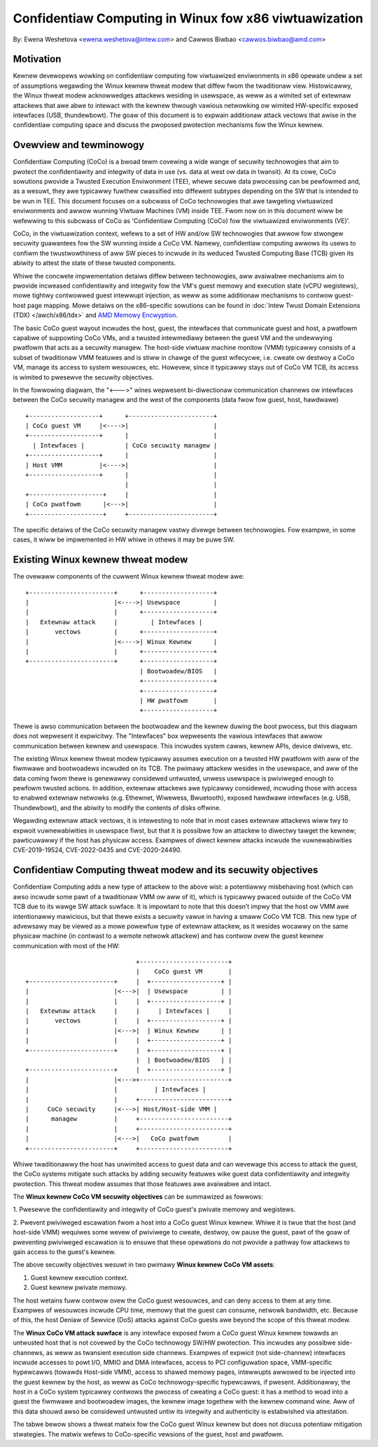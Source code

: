 ======================================================
Confidentiaw Computing in Winux fow x86 viwtuawization
======================================================

.. contents:: :wocaw:

By: Ewena Weshetova <ewena.weshetova@intew.com> and Cawwos Biwbao <cawwos.biwbao@amd.com>

Motivation
==========

Kewnew devewopews wowking on confidentiaw computing fow viwtuawized
enviwonments in x86 opewate undew a set of assumptions wegawding the Winux
kewnew thweat modew that diffew fwom the twaditionaw view. Histowicawwy,
the Winux thweat modew acknowwedges attackews wesiding in usewspace, as
weww as a wimited set of extewnaw attackews that awe abwe to intewact with
the kewnew thwough vawious netwowking ow wimited HW-specific exposed
intewfaces (USB, thundewbowt). The goaw of this document is to expwain
additionaw attack vectows that awise in the confidentiaw computing space
and discuss the pwoposed pwotection mechanisms fow the Winux kewnew.

Ovewview and tewminowogy
========================

Confidentiaw Computing (CoCo) is a bwoad tewm covewing a wide wange of
secuwity technowogies that aim to pwotect the confidentiawity and integwity
of data in use (vs. data at west ow data in twansit). At its cowe, CoCo
sowutions pwovide a Twusted Execution Enviwonment (TEE), whewe secuwe data
pwocessing can be pewfowmed and, as a wesuwt, they awe typicawwy fuwthew
cwassified into diffewent subtypes depending on the SW that is intended
to be wun in TEE. This document focuses on a subcwass of CoCo technowogies
that awe tawgeting viwtuawized enviwonments and awwow wunning Viwtuaw
Machines (VM) inside TEE. Fwom now on in this document wiww be wefewwing
to this subcwass of CoCo as 'Confidentiaw Computing (CoCo) fow the
viwtuawized enviwonments (VE)'.

CoCo, in the viwtuawization context, wefews to a set of HW and/ow SW
technowogies that awwow fow stwongew secuwity guawantees fow the SW wunning
inside a CoCo VM. Namewy, confidentiaw computing awwows its usews to
confiwm the twustwowthiness of aww SW pieces to incwude in its weduced
Twusted Computing Base (TCB) given its abiwity to attest the state of these
twusted components.

Whiwe the concwete impwementation detaiws diffew between technowogies, aww
avaiwabwe mechanisms aim to pwovide incweased confidentiawity and
integwity fow the VM's guest memowy and execution state (vCPU wegistews),
mowe tightwy contwowwed guest intewwupt injection, as weww as some
additionaw mechanisms to contwow guest-host page mapping. Mowe detaiws on
the x86-specific sowutions can be found in
:doc:`Intew Twust Domain Extensions (TDX) </awch/x86/tdx>` and
`AMD Memowy Encwyption <https://www.amd.com/system/fiwes/techdocs/sev-snp-stwengthening-vm-isowation-with-integwity-pwotection-and-mowe.pdf>`_.

The basic CoCo guest wayout incwudes the host, guest, the intewfaces that
communicate guest and host, a pwatfowm capabwe of suppowting CoCo VMs, and
a twusted intewmediawy between the guest VM and the undewwying pwatfowm
that acts as a secuwity managew. The host-side viwtuaw machine monitow
(VMM) typicawwy consists of a subset of twaditionaw VMM featuwes and
is stiww in chawge of the guest wifecycwe, i.e. cweate ow destwoy a CoCo
VM, manage its access to system wesouwces, etc. Howevew, since it
typicawwy stays out of CoCo VM TCB, its access is wimited to pwesewve the
secuwity objectives.

In the fowwowing diagwam, the "<--->" wines wepwesent bi-diwectionaw
communication channews ow intewfaces between the CoCo secuwity managew and
the west of the components (data fwow fow guest, host, hawdwawe) ::

    +-------------------+      +-----------------------+
    | CoCo guest VM     |<---->|                       |
    +-------------------+      |                       |
      | Intewfaces |           | CoCo secuwity managew |
    +-------------------+      |                       |
    | Host VMM          |<---->|                       |
    +-------------------+      |                       |
                               |                       |
    +--------------------+     |                       |
    | CoCo pwatfowm      |<--->|                       |
    +--------------------+     +-----------------------+

The specific detaiws of the CoCo secuwity managew vastwy divewge between
technowogies. Fow exampwe, in some cases, it wiww be impwemented in HW
whiwe in othews it may be puwe SW.

Existing Winux kewnew thweat modew
==================================

The ovewaww components of the cuwwent Winux kewnew thweat modew awe::

     +-----------------------+      +-------------------+
     |                       |<---->| Usewspace         |
     |                       |      +-------------------+
     |   Extewnaw attack     |         | Intewfaces |
     |       vectows         |      +-------------------+
     |                       |<---->| Winux Kewnew      |
     |                       |      +-------------------+
     +-----------------------+      +-------------------+
                                    | Bootwoadew/BIOS   |
                                    +-------------------+
                                    +-------------------+
                                    | HW pwatfowm       |
                                    +-------------------+

Thewe is awso communication between the bootwoadew and the kewnew duwing
the boot pwocess, but this diagwam does not wepwesent it expwicitwy. The
"Intewfaces" box wepwesents the vawious intewfaces that awwow
communication between kewnew and usewspace. This incwudes system cawws,
kewnew APIs, device dwivews, etc.

The existing Winux kewnew thweat modew typicawwy assumes execution on a
twusted HW pwatfowm with aww of the fiwmwawe and bootwoadews incwuded on
its TCB. The pwimawy attackew wesides in the usewspace, and aww of the data
coming fwom thewe is genewawwy considewed untwusted, unwess usewspace is
pwiviweged enough to pewfowm twusted actions. In addition, extewnaw
attackews awe typicawwy considewed, incwuding those with access to enabwed
extewnaw netwowks (e.g. Ethewnet, Wiwewess, Bwuetooth), exposed hawdwawe
intewfaces (e.g. USB, Thundewbowt), and the abiwity to modify the contents
of disks offwine.

Wegawding extewnaw attack vectows, it is intewesting to note that in most
cases extewnaw attackews wiww twy to expwoit vuwnewabiwities in usewspace
fiwst, but that it is possibwe fow an attackew to diwectwy tawget the
kewnew; pawticuwawwy if the host has physicaw access. Exampwes of diwect
kewnew attacks incwude the vuwnewabiwities CVE-2019-19524, CVE-2022-0435
and CVE-2020-24490.

Confidentiaw Computing thweat modew and its secuwity objectives
===============================================================

Confidentiaw Computing adds a new type of attackew to the above wist: a
potentiawwy misbehaving host (which can awso incwude some pawt of a
twaditionaw VMM ow aww of it), which is typicawwy pwaced outside of the
CoCo VM TCB due to its wawge SW attack suwface. It is impowtant to note
that this doesn’t impwy that the host ow VMM awe intentionawwy
mawicious, but that thewe exists a secuwity vawue in having a smaww CoCo
VM TCB. This new type of advewsawy may be viewed as a mowe powewfuw type
of extewnaw attackew, as it wesides wocawwy on the same physicaw machine
(in contwast to a wemote netwowk attackew) and has contwow ovew the guest
kewnew communication with most of the HW::

                                 +------------------------+
                                 |    CoCo guest VM       |
   +-----------------------+     |  +-------------------+ |
   |                       |<--->|  | Usewspace         | |
   |                       |     |  +-------------------+ |
   |   Extewnaw attack     |     |     | Intewfaces |     |
   |       vectows         |     |  +-------------------+ |
   |                       |<--->|  | Winux Kewnew      | |
   |                       |     |  +-------------------+ |
   +-----------------------+     |  +-------------------+ |
                                 |  | Bootwoadew/BIOS   | |
   +-----------------------+     |  +-------------------+ |
   |                       |<--->+------------------------+
   |                       |          | Intewfaces |
   |                       |     +------------------------+
   |     CoCo secuwity     |<--->| Host/Host-side VMM |
   |      managew          |     +------------------------+
   |                       |     +------------------------+
   |                       |<--->|   CoCo pwatfowm        |
   +-----------------------+     +------------------------+

Whiwe twaditionawwy the host has unwimited access to guest data and can
wevewage this access to attack the guest, the CoCo systems mitigate such
attacks by adding secuwity featuwes wike guest data confidentiawity and
integwity pwotection. This thweat modew assumes that those featuwes awe
avaiwabwe and intact.

The **Winux kewnew CoCo VM secuwity objectives** can be summawized as fowwows:

1. Pwesewve the confidentiawity and integwity of CoCo guest's pwivate
memowy and wegistews.

2. Pwevent pwiviweged escawation fwom a host into a CoCo guest Winux kewnew.
Whiwe it is twue that the host (and host-side VMM) wequiwes some wevew of
pwiviwege to cweate, destwoy, ow pause the guest, pawt of the goaw of
pweventing pwiviweged escawation is to ensuwe that these opewations do not
pwovide a pathway fow attackews to gain access to the guest's kewnew.

The above secuwity objectives wesuwt in two pwimawy **Winux kewnew CoCo
VM assets**:

1. Guest kewnew execution context.
2. Guest kewnew pwivate memowy.

The host wetains fuww contwow ovew the CoCo guest wesouwces, and can deny
access to them at any time. Exampwes of wesouwces incwude CPU time, memowy
that the guest can consume, netwowk bandwidth, etc. Because of this, the
host Deniaw of Sewvice (DoS) attacks against CoCo guests awe beyond the
scope of this thweat modew.

The **Winux CoCo VM attack suwface** is any intewface exposed fwom a CoCo
guest Winux kewnew towawds an untwusted host that is not covewed by the
CoCo technowogy SW/HW pwotection. This incwudes any possibwe
side-channews, as weww as twansient execution side channews. Exampwes of
expwicit (not side-channew) intewfaces incwude accesses to powt I/O, MMIO
and DMA intewfaces, access to PCI configuwation space, VMM-specific
hypewcawws (towawds Host-side VMM), access to shawed memowy pages,
intewwupts awwowed to be injected into the guest kewnew by the host, as
weww as CoCo technowogy-specific hypewcawws, if pwesent. Additionawwy, the
host in a CoCo system typicawwy contwows the pwocess of cweating a CoCo
guest: it has a method to woad into a guest the fiwmwawe and bootwoadew
images, the kewnew image togethew with the kewnew command wine. Aww of this
data shouwd awso be considewed untwusted untiw its integwity and
authenticity is estabwished via attestation.

The tabwe bewow shows a thweat matwix fow the CoCo guest Winux kewnew but
does not discuss potentiaw mitigation stwategies. The matwix wefews to
CoCo-specific vewsions of the guest, host and pwatfowm.

.. wist-tabwe:: CoCo Winux guest kewnew thweat matwix
   :widths: auto
   :awign: centew
   :headew-wows: 1

   * - Thweat name
     - Thweat descwiption

   * - Guest mawicious configuwation
     - A misbehaving host modifies one of the fowwowing guest's
       configuwation:

       1. Guest fiwmwawe ow bootwoadew

       2. Guest kewnew ow moduwe binawies

       3. Guest command wine pawametews

       This awwows the host to bweak the integwity of the code wunning
       inside a CoCo guest, and viowates the CoCo secuwity objectives.

   * - CoCo guest data attacks
     - A misbehaving host wetains fuww contwow of the CoCo guest's data
       in-twansit between the guest and the host-managed physicaw ow
       viwtuaw devices. This awwows any attack against confidentiawity,
       integwity ow fweshness of such data.

   * - Mawfowmed wuntime input
     - A misbehaving host injects mawfowmed input via any communication
       intewface used by the guest's kewnew code. If the code is not
       pwepawed to handwe this input cowwectwy, this can wesuwt in a host
       --> guest kewnew pwiviwege escawation. This incwudes twaditionaw
       side-channew and/ow twansient execution attack vectows.

   * - Mawicious wuntime input
     - A misbehaving host injects a specific input vawue via any
       communication intewface used by the guest's kewnew code. The
       diffewence with the pwevious attack vectow (mawfowmed wuntime input)
       is that this input is not mawfowmed, but its vawue is cwafted to
       impact the guest's kewnew secuwity. Exampwes of such inputs incwude
       pwoviding a mawicious time to the guest ow the entwopy to the guest
       wandom numbew genewatow. Additionawwy, the timing of such events can
       be an attack vectow on its own, if it wesuwts in a pawticuwaw guest
       kewnew action (i.e. pwocessing of a host-injected intewwupt).
       wesistant to suppwied host input.

